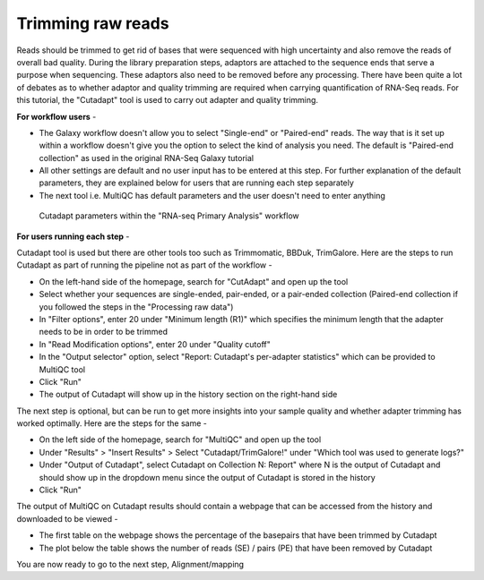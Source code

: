 **Trimming raw reads**
======================

Reads should be trimmed to get rid of bases that were sequenced with high uncertainty and also remove the reads of overall bad quality. During the library preparation steps, adaptors are attached to the sequence ends that serve a purpose when sequencing. These adaptors also need to be removed before any processing. There have been quite a lot of debates as to whether adaptor and quality trimming are required when carrying quantification of RNA-Seq reads. For this tutorial, the "Cutadapt" tool is used to carry out adapter and quality trimming.

**For workflow users** - 

* The Galaxy workflow doesn't allow you to select "Single-end" or "Paired-end" reads. The way that is it set up within a workflow doesn't give you the option to select the kind of analysis you need. The default is "Paired-end collection" as used in the original RNA-Seq Galaxy tutorial 

* All other settings are default and no user input has to be entered at this step. For further explanation of the default parameters, they are explained below for users that are running each step separately

* The next tool i.e. MultiQC has default parameters and the user doesn't need to enter anything

.. figure:: /images/cutadapt.png
   :width: 800
   :height: 400
   :alt: Cutadapt input
   
   Cutadapt parameters within the "RNA-seq Primary Analysis" workflow
   
   
**For users running each step** - 

Cutadapt tool is used but there are other tools too such as Trimmomatic, BBDuk, TrimGalore. Here are the steps to run Cutadapt as part of running the pipeline not as part of the workflow -

* On the left-hand side of the homepage, search for "CutAdapt" and open up the tool

* Select whether your sequences are single-ended, pair-ended, or a pair-ended collection (Paired-end collection if you followed the steps in the "Processing raw data")

* In "Filter options", enter 20 under "Minimum length (R1)" which specifies the minimum length that the adapter needs to be in order to be trimmed

* In "Read Modification options", enter 20 under "Quality cutoff"  

* In the "Output selector" option, select "Report: Cutadapt's per-adapter statistics" which can be provided to MultiQC tool

* Click "Run"

* The output of Cutadapt will show up in the history section on the right-hand side

The next step is optional, but can be run to get more insights into your sample quality and whether adapter trimming has worked optimally. Here are the steps for the same -

* On the left side of the homepage, search for "MultiQC" and open up the tool

* Under "Results" > "Insert Results" > Select "Cutadapt/TrimGalore!" under "Which tool was used to generate logs?"

* Under "Output of Cutadapt", select Cutadapt on Collection N: Report" where N is the output of Cutadapt and should show up in the dropdown menu since the output of Cutadapt is stored in the history

* Click "Run"

The output of MultiQC on Cutadapt results should contain a webpage that can be accessed from the history and downloaded to be viewed -

* The first table on the webpage shows the percentage of the basepairs that have been trimmed by Cutadapt

* The plot below the table shows the number of reads (SE) / pairs (PE) that have been removed by Cutadapt


You are now ready to go to the next step, Alignment/mapping
